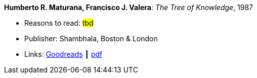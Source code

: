 *Humberto R. Maturana, Francisco J. Valera*: _The Tree of Knowledge_, 1987

* Reasons to read: ###tbd###
* Publisher: Shambhala, Boston & London
* Links:
    link:https://www.goodreads.com/book/show/695440.Tree_of_Knowledge?ac=1&from_search=true[Goodreads] ┃
    link:http://www.cybertech-engineering.ch/research/references/Maturana1988/maturana-h-1987-tree-of-knowledge-bkmrk.pdf[pdf]
ifdef::local[]
* Local links:
    link:/library/book/1980/maturana_tree_of_knowledge-1987.pdf[PDF]
endif::[]

